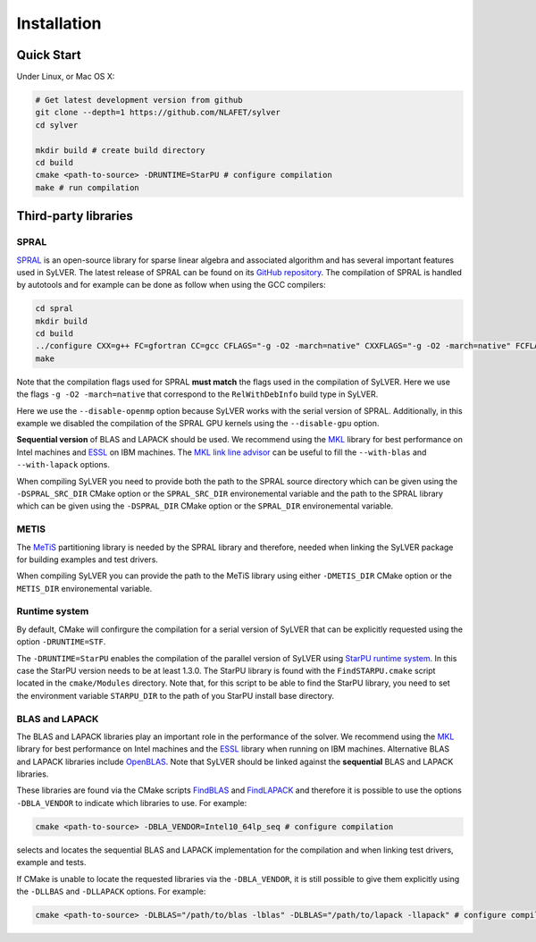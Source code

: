 ************
Installation
************

Quick Start
===========

Under Linux, or Mac OS X:

.. code-block:: bash

   # Get latest development version from github
   git clone --depth=1 https://github.com/NLAFET/sylver
   cd sylver

   mkdir build # create build directory
   cd build 
   cmake <path-to-source> -DRUNTIME=StarPU # configure compilation
   make # run compilation 

Third-party libraries
=====================

SPRAL
-----

`SPRAL <https://github.com/ralna/spral>`_ is an open-source library
for sparse linear algebra and associated algorithm and has several
important features used in SyLVER. The latest release of SPRAL can be
found on its `GitHub repository
<https://github.com/ralna/spral/releases>`_. The compilation of SPRAL
is handled by autotools and for example can be done as follow when
using the GCC compilers:

.. code-block:: bash

   cd spral
   mkdir build
   cd build
   ../configure CXX=g++ FC=gfortran CC=gcc CFLAGS="-g -O2 -march=native" CXXFLAGS="-g -O2 -march=native" FCFLAGS="-g -O2 -march=native" --with-metis="-L/path/to/metis -lmetis" --with-blas="-L/path/to/blas -lblas" --with-lapack="-L/path/to/lapack -llapack" --disable-openmp --disable-gpu
   make
   
Note that the compilation flags used for SPRAL **must match** the
flags used in the compilation of SyLVER. Here we use the flags ``-g -O2
-march=native`` that correspond to the ``RelWithDebInfo`` build type in
SyLVER.

Here we use the ``--disable-openmp`` option because SyLVER works with
the serial version of SPRAL. Additionally, in this example we disabled
the compilation of the SPRAL GPU kernels using the ``--disable-gpu``
option.

**Sequential version** of BLAS and LAPACK should be used. We recommend
using the `MKL <https://software.intel.com/mkl>`_ library for best
performance on Intel machines and `ESSL
<https://www.ibm.com/support/knowledgecenter/en/SSFHY8/essl_welcome.html>`_
on IBM machines. The `MKL link line advisor
<https://software.intel.com/en-us/articles/intel-mkl-link-line-advisor>`_
can be useful to fill the ``--with-blas`` and ``--with-lapack``
options.

When compiling SyLVER you need to provide both the path to the SPRAL
source directory which can be given using the ``-DSPRAL_SRC_DIR``
CMake option or the ``SPRAL_SRC_DIR`` environemental variable and the
path to the SPRAL library which can be given using the ``-DSPRAL_DIR``
CMake option or the ``SPRAL_DIR`` environemental variable.
                
METIS
-----
   
The `MeTiS <http://glaros.dtc.umn.edu/gkhome/metis/metis/overview>`_
partitioning library is needed by the SPRAL library and therefore,
needed when linking the SyLVER package for building examples and test
drivers.

When compiling SyLVER you can provide the path to the MeTiS library
using either ``-DMETIS_DIR`` CMake option or the ``METIS_DIR``
environemental variable.

Runtime system
--------------

By default, CMake will confirgure the compilation for a serial version
of SyLVER that can be explicitly requested using the option
``-DRUNTIME=STF``.

The ``-DRUNTIME=StarPU`` enables the compilation of the parallel
version of SyLVER using `StarPU runtime system
<http://starpu.gforge.inria.fr/>`_. In this case the StarPU version
needs to be at least 1.3.0. The StarPU library is found with the
``FindSTARPU.cmake`` script located in the ``cmake/Modules``
directory. Note that, for this script to be able to find the StarPU
library, you need to set the environment variable ``STARPU_DIR`` to
the path of you StarPU install base directory.

BLAS and LAPACK
---------------

The BLAS and LAPACK libraries play an important role in the
performance of the solver. We recommend using the `MKL
<https://software.intel.com/mkl>`_ library for best performance on
Intel machines and the `ESSL
<https://www.ibm.com/support/knowledgecenter/en/SSFHY8/essl_welcome.html>`_
library when running on IBM machines. Alternative BLAS and LAPACK
libraries include `OpenBLAS <https://www.openblas.net/>`_. Note that
SyLVER should be linked against the **sequential** BLAS and LAPACK
libraries.

These libraries are found via the CMake scripts `FindBLAS
<https://cmake.org/cmake/help/latest/module/FindBLAS.html>`_ and
`FindLAPACK
<https://cmake.org/cmake/help/latest/module/FindBLAS.html>`_ and
therefore it is possible to use the options ``-DBLA_VENDOR`` to
indicate which libraries to use. For example:

.. code-block:: bash

   cmake <path-to-source> -DBLA_VENDOR=Intel10_64lp_seq # configure compilation

selects and locates the sequential BLAS and LAPACK implementation for
the compilation and when linking test drivers, example and tests.

If CMake is unable to locate the requested libraries via the
``-DBLA_VENDOR``, it is still possible to give them explicitly using the
``-DLLBAS`` and ``-DLLAPACK`` options. For example:

.. code-block:: bash

   cmake <path-to-source> -DLBLAS="/path/to/blas -lblas" -DLBLAS="/path/to/lapack -llapack" # configure compilation
